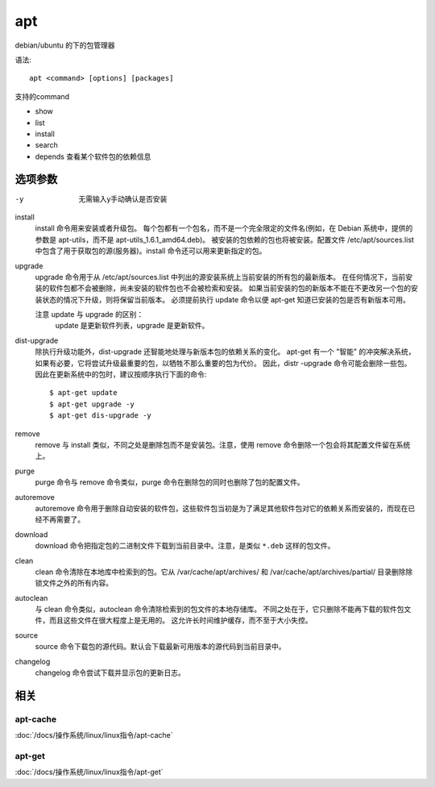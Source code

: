 ================
apt
================


.. post:: 2023-02-26 21:30:12
  :tags: linux, linux指令
  :category: 操作系统
  :author: YanQue
  :location: CD
  :language: zh-cn


debian/ubuntu 的下的包管理器

语法::

  apt <command> [options] [packages]

支持的command

- show
- list
- install
- search
- depends 查看某个软件包的依赖信息

选项参数
================

-y 	无需输入y手动确认是否安装

install
  install 命令用来安装或者升级包。
  每个包都有一个包名，而不是一个完全限定的文件名(例如，在 Debian 系统中，提供的参数是 apt-utils，而不是 apt-utils_1.6.1_amd64.deb)。
  被安装的包依赖的包也将被安装。配置文件 /etc/apt/sources.list 中包含了用于获取包的源(服务器)。install 命令还可以用来更新指定的包。
upgrade
  upgrade 命令用于从 /etc/apt/sources.list 中列出的源安装系统上当前安装的所有包的最新版本。
  在任何情况下，当前安装的软件包都不会被删除，尚未安装的软件包也不会被检索和安装。
  如果当前安装的包的新版本不能在不更改另一个包的安装状态的情况下升级，则将保留当前版本。
  必须提前执行 update 命令以便 apt-get 知道已安装的包是否有新版本可用。

  注意 update 与 upgrade 的区别：
    update 是更新软件列表，upgrade 是更新软件。
dist-upgrade
  除执行升级功能外，dist-upgrade 还智能地处理与新版本包的依赖关系的变化。
  apt-get 有一个 "智能" 的冲突解决系统，如果有必要，它将尝试升级最重要的包，以牺牲不那么重要的包为代价。
  因此，distr -upgrade 命令可能会删除一些包。
  因此在更新系统中的包时，建议按顺序执行下面的命令::

    $ apt-get update
    $ apt-get upgrade -y
    $ apt-get dis-upgrade -y
remove
  remove 与 install 类似，不同之处是删除包而不是安装包。注意，使用 remove 命令删除一个包会将其配置文件留在系统上。
purge
  purge 命令与 remove 命令类似，purge 命令在删除包的同时也删除了包的配置文件。
autoremove
  autoremove 命令用于删除自动安装的软件包，这些软件包当初是为了满足其他软件包对它的依赖关系而安装的，而现在已经不再需要了。
download
  download 命令把指定包的二进制文件下载到当前目录中。注意，是类似 ``*.deb`` 这样的包文件。
clean
  clean 命令清除在本地库中检索到的包。它从 /var/cache/apt/archives/ 和 /var/cache/apt/archives/partial/ 目录删除除锁文件之外的所有内容。
autoclean
  与 clean 命令类似，autoclean 命令清除检索到的包文件的本地存储库。
  不同之处在于，它只删除不能再下载的软件包文件，而且这些文件在很大程度上是无用的。
  这允许长时间维护缓存，而不至于大小失控。
source
  source 命令下载包的源代码。默认会下载最新可用版本的源代码到当前目录中。
changelog
  changelog 命令尝试下载并显示包的更新日志。

相关
================

apt-cache
----------------

:doc:`/docs/操作系统/linux/linux指令/apt-cache`

apt-get
-----------------

:doc:`/docs/操作系统/linux/linux指令/apt-get`







